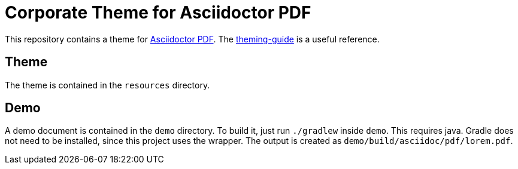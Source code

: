 = Corporate Theme for Asciidoctor PDF

This repository contains a theme for https://github.com/asciidoctor/asciidoctor-pdf[Asciidoctor PDF].
The https://github.com/asciidoctor/asciidoctor-pdf/blob/master/docs/theming-guide.adoc[theming-guide] is a useful reference.

== Theme

The theme is contained in the `resources` directory.

== Demo

A demo document is contained in the `demo` directory.
To build it, just run `./gradlew` inside `demo`.
This requires java.
Gradle does not need to be installed, since this project uses the wrapper.
The output is created as `demo/build/asciidoc/pdf/lorem.pdf`.

